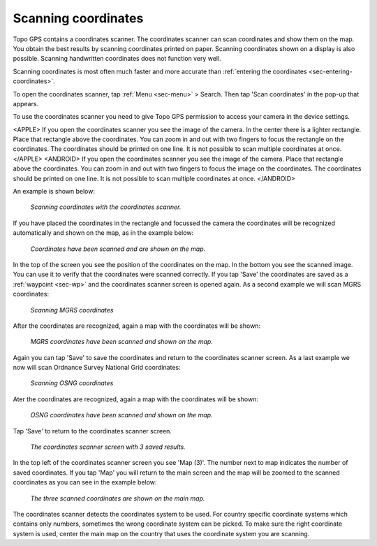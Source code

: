 .. _sec-scanning-coordinates:

Scanning coordinates
====================

Topo GPS contains a coordinates scanner. The coordinates scanner can scan coordinates and show them on the map. You obtain the best results by scanning coordinates printed on paper. Scanning coordinates shown on a display is also possible. Scanning handwritten coordinates does not function very well.

Scanning coordinates is most often much faster and more accurate than :ref:`entering the coordinates <sec-entering-coordinates>`. 

To open the coordinates scanner, tap :ref:`Menu <sec-menu>` > Search. Then tap 'Scan coordinates' in the pop-up that appears.

To use the coordinates scanner you need to give Topo GPS permission to access your camera in the device settings.

<APPLE>
If you open the coordinates scanner you see the image of the camera. In the center there is a lighter rectangle. Place that rectangle above the coordinates. You can zoom in and out with two fingers to focus the rectangle on the coordinates. The coordinates should be printed on one line. 
It is not possible to scan multiple coordinates at once.
</APPLE>
<ANDROID>
If you open the coordinates scanner you see the image of the camera. Place that rectangle above the coordinates. You can zoom in and out with two fingers to focus the image on the coordinates. The coordinates should be printed on one line. It is not possible to scan multiple coordinates at once.
</ANDROID>

An example is shown below:

.. figure:: ../_static/scanning-coordinates1.jpg
   :height: 760px
   :width: 351px
   :alt: Scanning coordinates Topo GPS
   
   *Scanning coordinates with the coordinates scanner.*
   
If you have placed the coordinates in the rectangle and focussed the camera the coordinates will be recognized automatically and shown on the map, as in the example below:

.. figure:: ../_static/scanning-coordinates2.jpg
   :height: 760px
   :width: 351px
   :alt: Scanning coordinates Topo GPS
   
   *Coordinates have been scanned and are shown on the map.*
   
In the top of the screen you see the position of the coordinates on the map. In the bottom you see the scanned image. You can use it to verify that the coordinates were scanned correctly. If you tap 'Save' the coordinates are saved as a :ref:`waypoint <sec-wp>` and the coordinates scanner screen is opened again. As a second example we will scan MGRS coordinates:

.. figure:: ../_static/scanning-coordinates3.jpg
   :height: 760px
   :width: 351px
   :alt: Scanning coordinates Topo GPS
   
   *Scanning MGRS coordinates*

After the coordinates are recognized, again a map with the coordinates will be shown:

.. figure:: ../_static/scanning-coordinates4.jpg
   :height: 760px
   :width: 351px
   :alt: Scanning coordinates Topo GPS
   
   *MGRS coordinates have been scanned and shown on the map.*

Again you can tap 'Save' to save the coordinates and return to the coordinates scanner screen. 
As a last example we now will scan Ordnance Survey National Grid coordinates:

.. figure:: ../_static/scanning-coordinates5.jpg
   :height: 760px
   :width: 351px
   :alt: Scanning coordinates Topo GPS
   
   *Scanning OSNG coordinates*

Ater the coordinates are recognized, again a map with the coordinates will be shown:

.. figure:: ../_static/scanning-coordinates6.jpg
   :height: 760px
   :width: 351px
   :alt: Scanning coordinates Topo GPS
   
   *OSNG coordinates have been scanned and shown on the map.*

Tap 'Save' to return to the coordinates scanner screen.

.. figure:: ../_static/scanning-coordinates7.jpg
   :height: 760px
   :width: 351px
   :alt: Scanning coordinates Topo GPS
   
   *The coordinates scanner screen with 3 saved results.*
   
In the top left of the coordinates scanner screen you see 'Map (3)'. The number next to map indicates the number of saved coordinates. If you tap 'Map' you will return to the main screen and the map will be zoomed to the scanned coordinates as you can see in the example below:

.. figure:: ../_static/scanning-coordinates8.jpg
   :height: 760px
   :width: 351px
   :alt: Scanning coordinates Topo GPS
   
   *The three scanned coordinates are shown on the main map.*
  
The coordinates scanner detects the coordinates system to be used. For country specific coordinate systems which contains only numbers, sometimes the wrong coordinate system can be picked. To make sure the right coordinate system is used, center the main map on the country that uses the coordinate system you are scanning.


